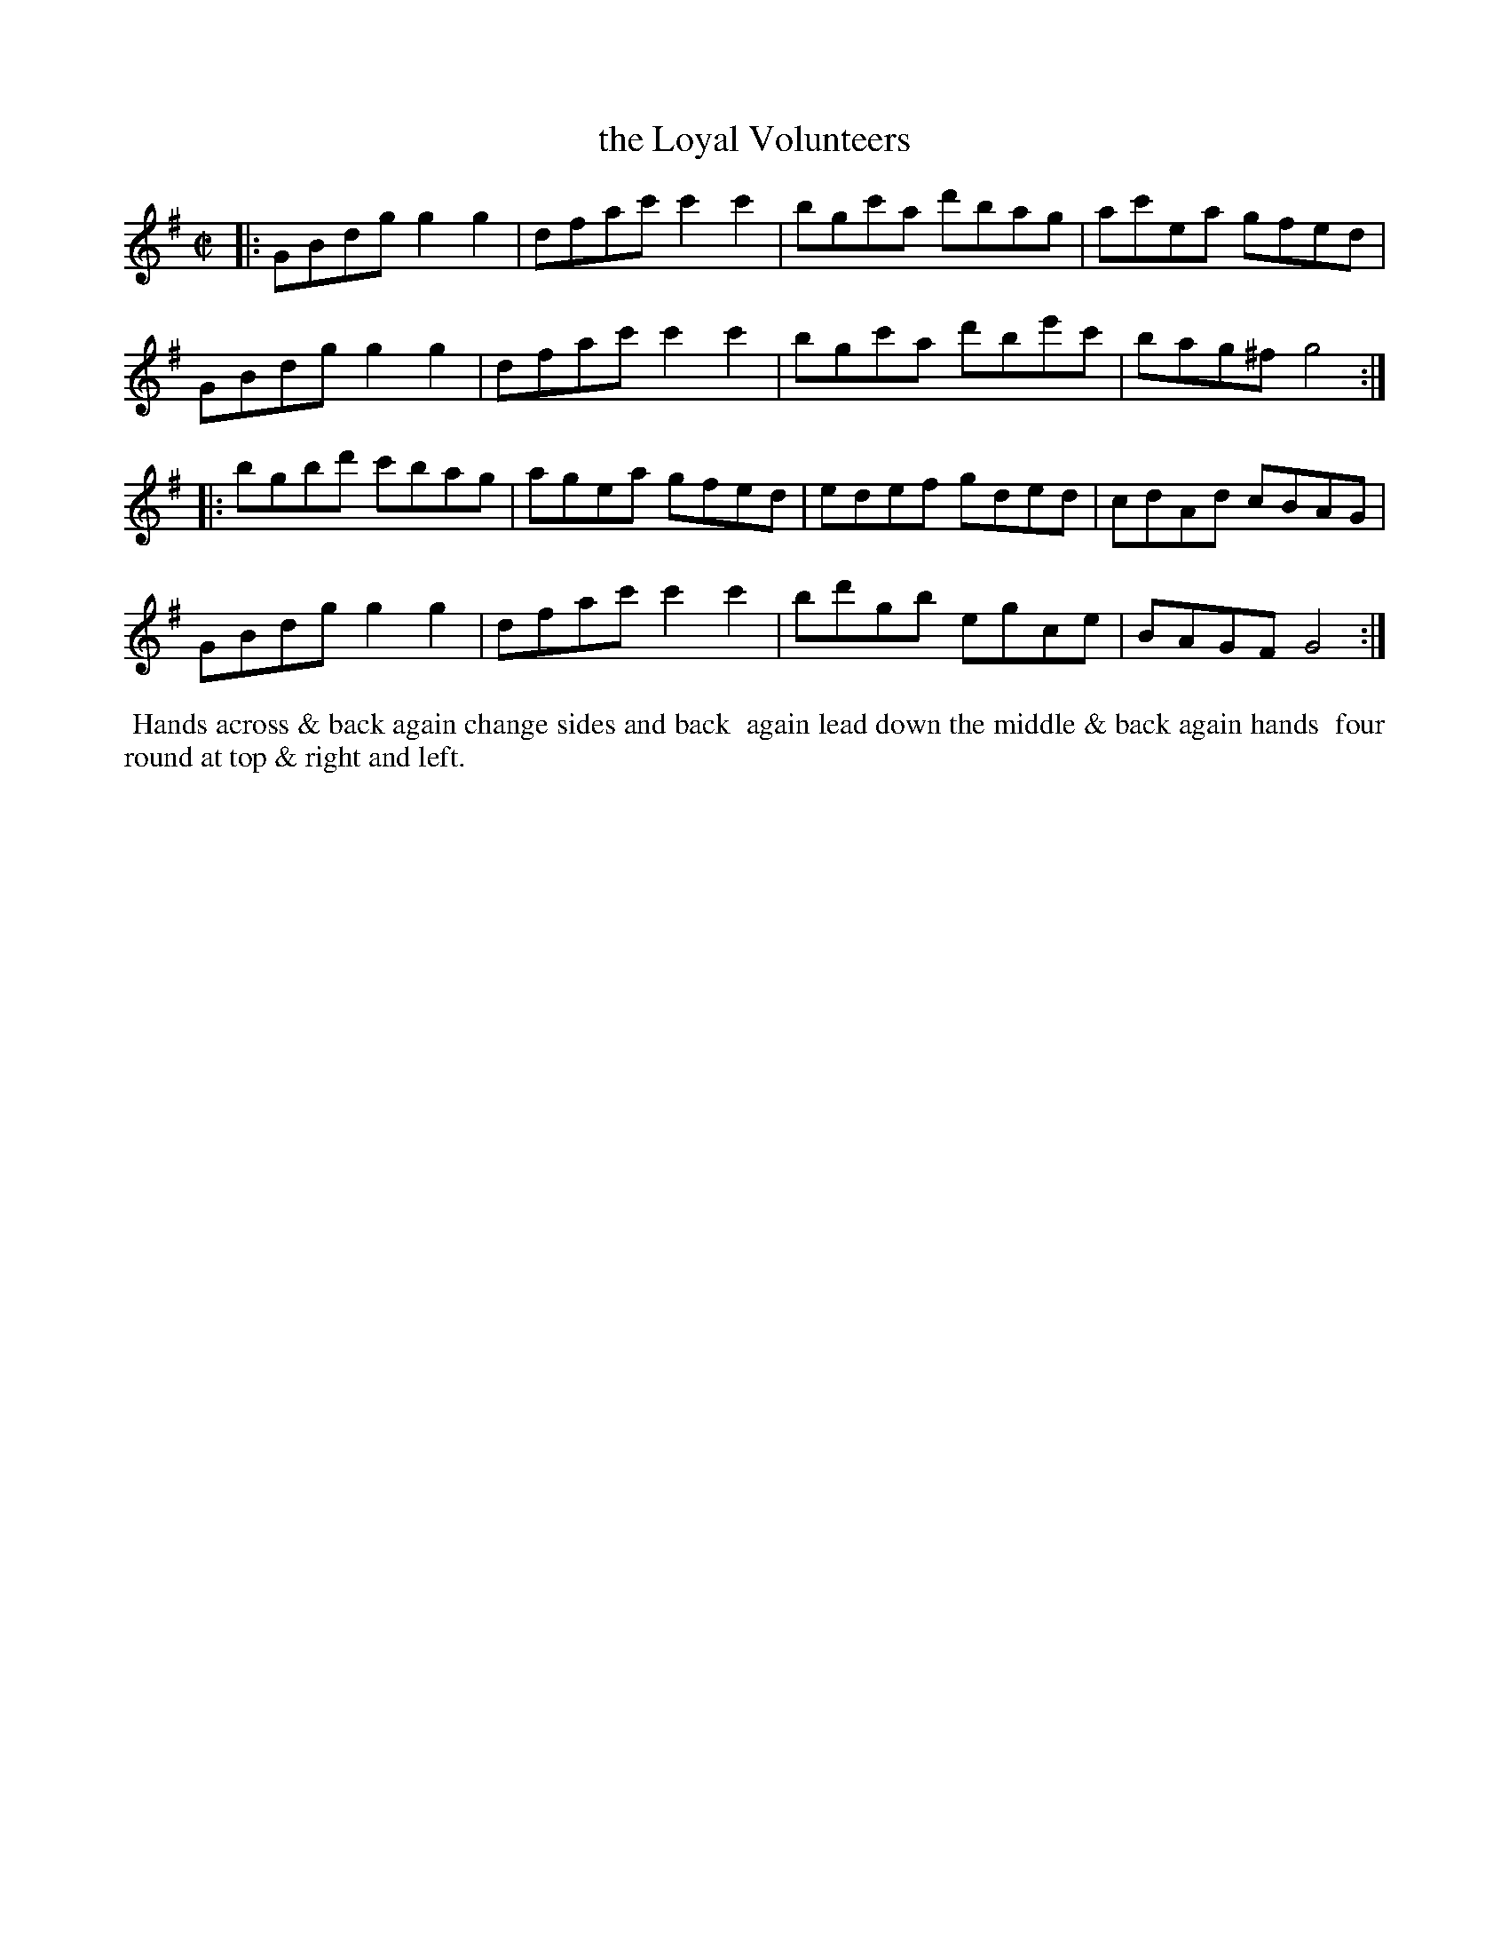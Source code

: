 X: 021
T: the Loyal Volunteers
%R: reel
B: Thompson's Twenty four Country Dances (for the Year 1804) p.2 #1
S: http://folkopedia.efdss.org/images/2/28/Thompson24_1804.PDF  2014-8-2
Z: 2014 John Chambers <jc:trillian.mit.edu>
M: C|
L: 1/8
K: G
|:\
GBdg g2g2 | dfac' c'2c'2 | bgc'a d'bag | ac'ea gfed |
GBdg g2g2 | dfac' c'2c'2 | bgc'a d'be'c' | bag^f g4 :|
|:\
bgbd' c'bag | agea gfed | edef gded | cdAd cBAG |
GBdg g2g2 | dfac' c'2c'2 | bd'gb egce | BAGF G4 :|
% - - - - - - - - - - - - - - - - - - - - - - - - -
%%begintext align
%% Hands across & back again change sides and back
%% again lead down the middle & back again hands
%% four round at top & right and left.
%%endtext
% - - - - - - - - - - - - - - - - - - - - - - - - -

